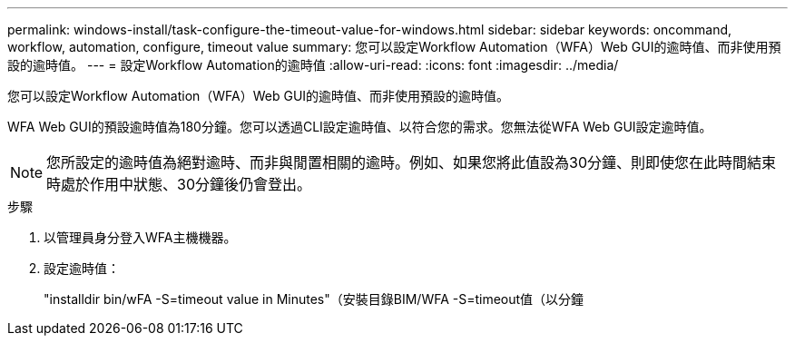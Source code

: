 ---
permalink: windows-install/task-configure-the-timeout-value-for-windows.html 
sidebar: sidebar 
keywords: oncommand, workflow, automation, configure, timeout value 
summary: 您可以設定Workflow Automation（WFA）Web GUI的逾時值、而非使用預設的逾時值。 
---
= 設定Workflow Automation的逾時值
:allow-uri-read: 
:icons: font
:imagesdir: ../media/


[role="lead"]
您可以設定Workflow Automation（WFA）Web GUI的逾時值、而非使用預設的逾時值。

WFA Web GUI的預設逾時值為180分鐘。您可以透過CLI設定逾時值、以符合您的需求。您無法從WFA Web GUI設定逾時值。


NOTE: 您所設定的逾時值為絕對逾時、而非與閒置相關的逾時。例如、如果您將此值設為30分鐘、則即使您在此時間結束時處於作用中狀態、30分鐘後仍會登出。

.步驟
. 以管理員身分登入WFA主機機器。
. 設定逾時值：
+
"installdir bin/wFA -S=timeout value in Minutes"（安裝目錄BIM/WFA -S=timeout值（以分鐘


